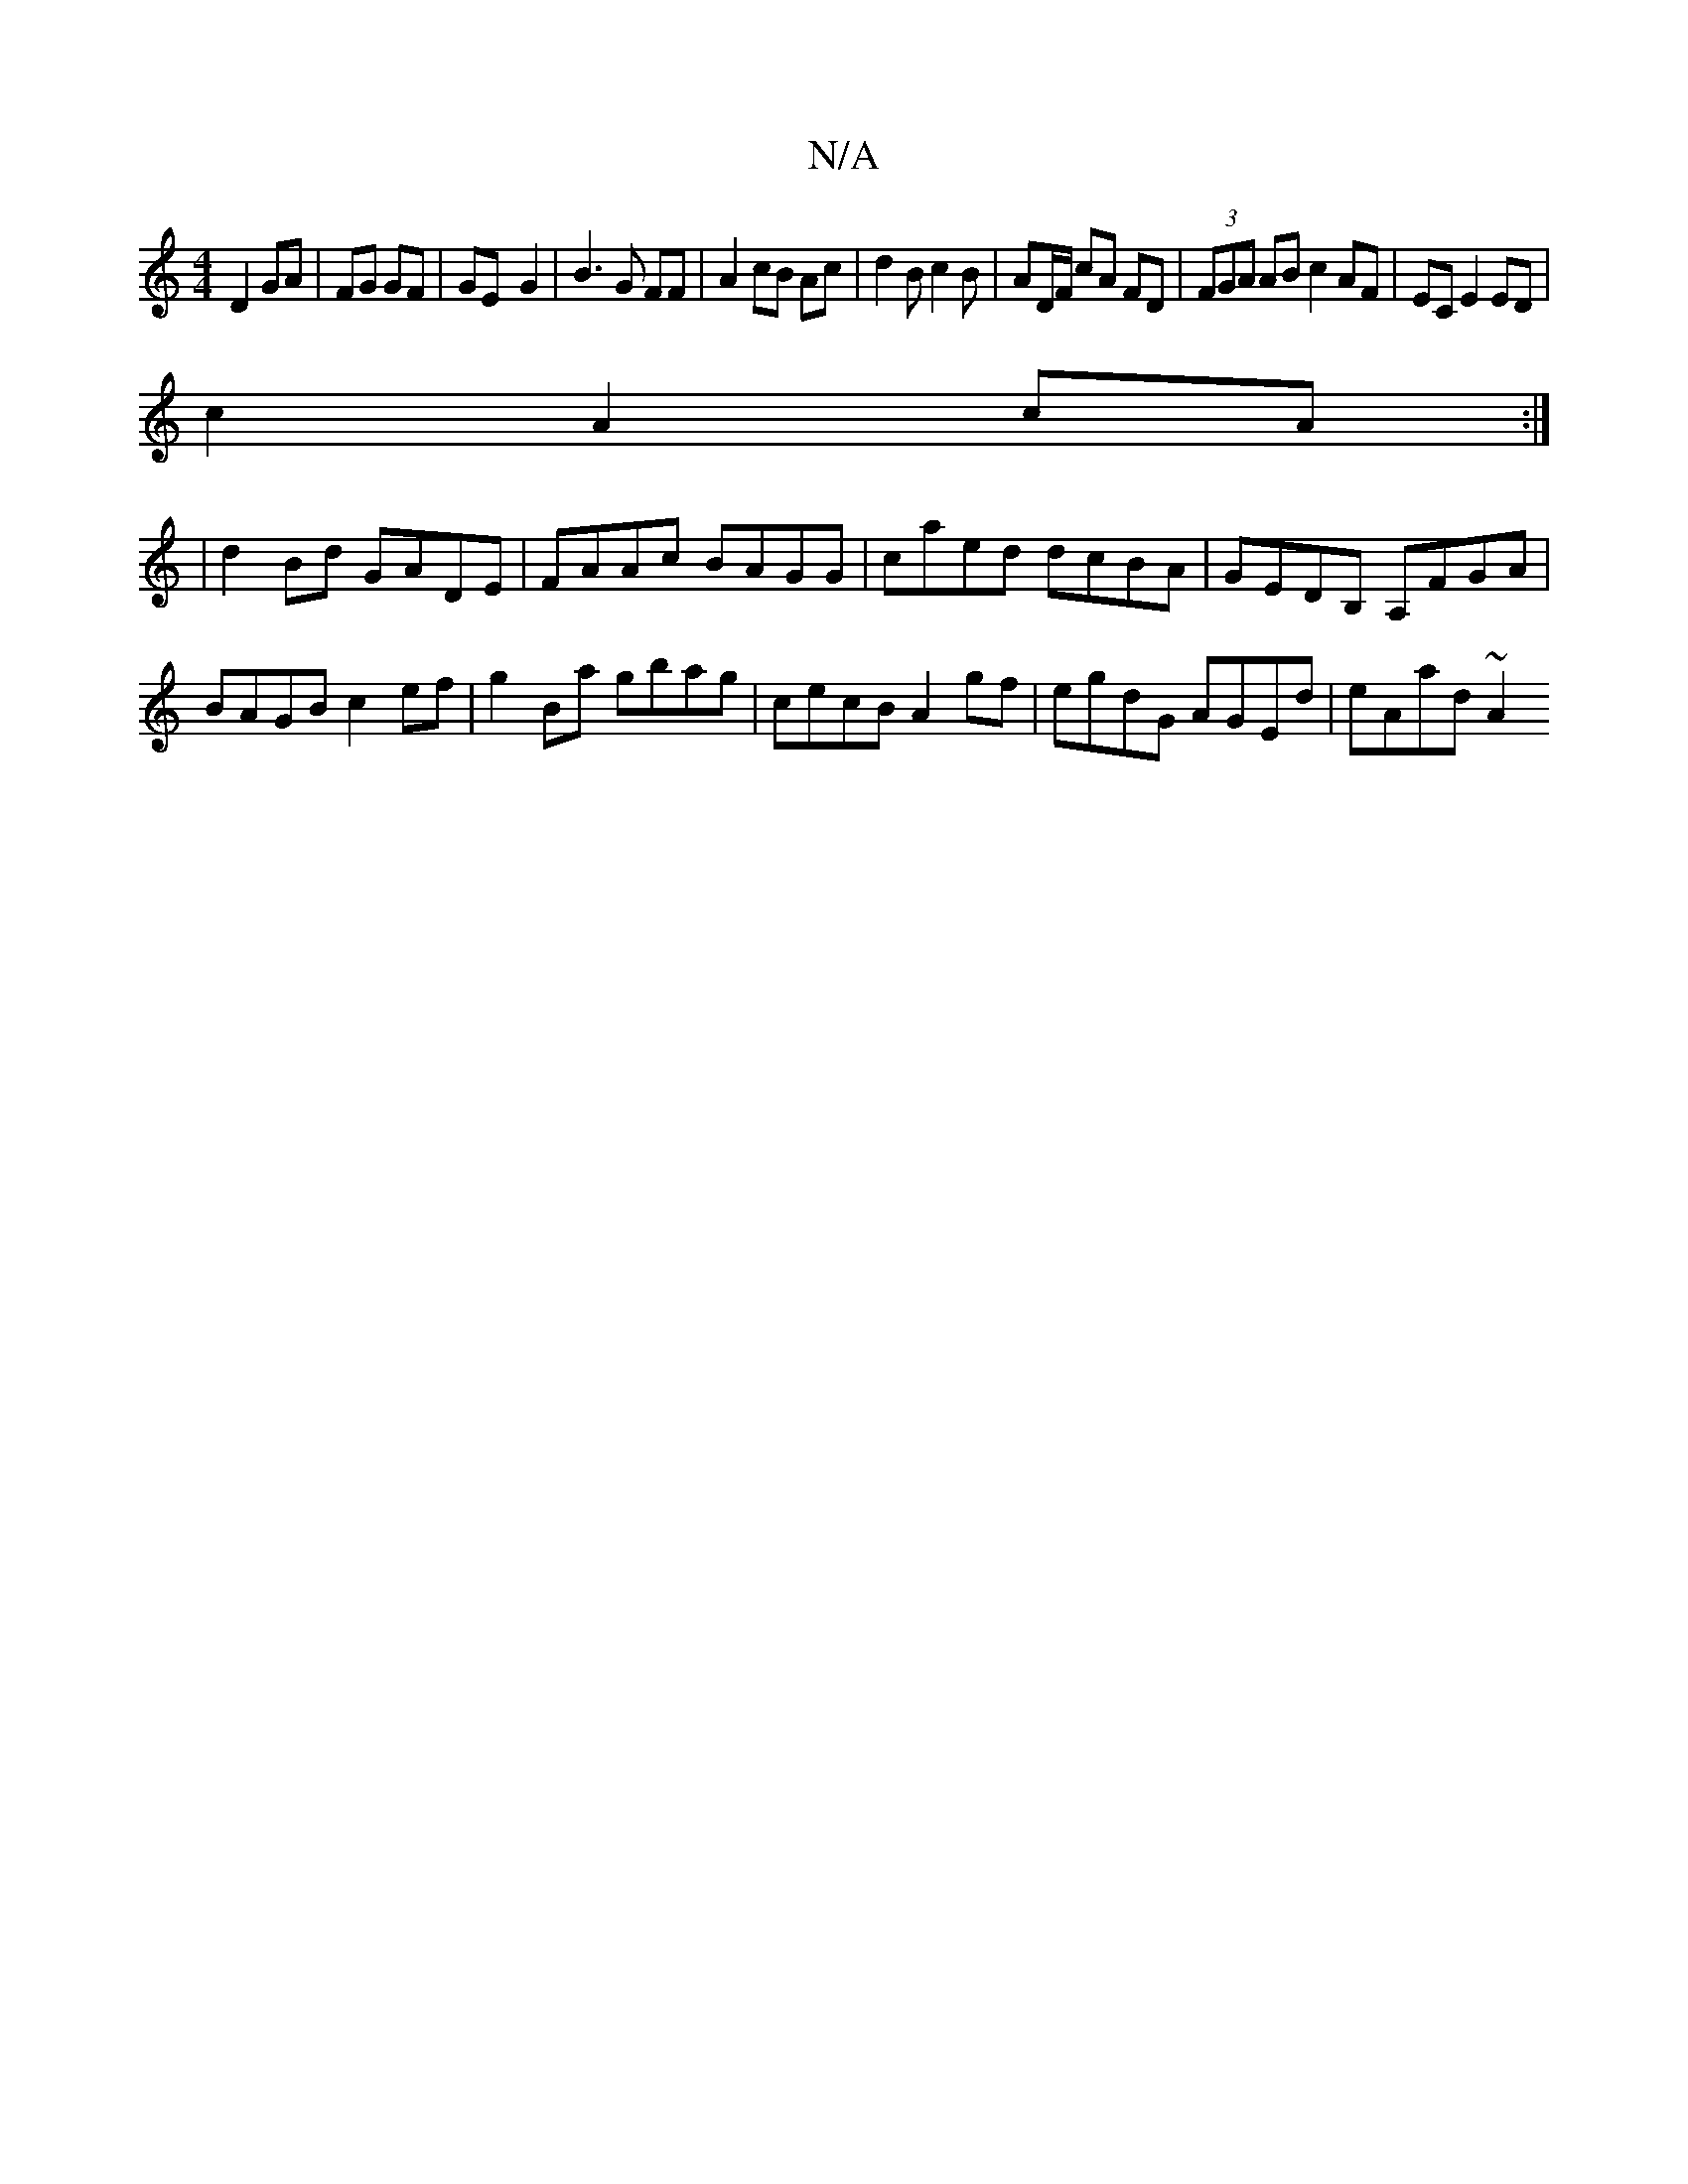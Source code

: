 X:1
T:N/A
M:4/4
R:N/A
K:Cmajor
D2 GA|FG GF | GE- G2 |B3 G FF | A2 cB Ac | d2 B c2 B | AD/F/ cA FD | (3FGA AB c2 AF|EC E2ED|
c2 A2 cA :|
|d2 Bd GADE| FAAc BAGG|caed dcBA|GEDB, A,FGA|BAGB c2ef|g2 Ba gbag|cecB A2gf|egdG AGEd|eAad ~A2 